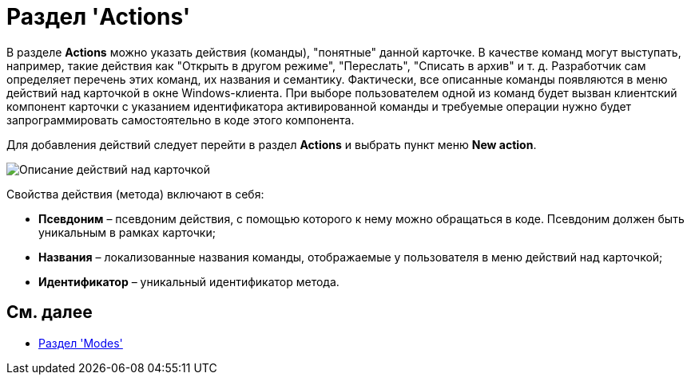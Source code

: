 = Раздел 'Actions'

В разделе [.keyword .wintitle]*Actions* можно указать действия (команды), "понятные" данной карточке. В качестве команд могут выступать, например, такие действия как "Открыть в другом режиме", "Переслать", "Списать в архив" и т. д. Разработчик сам определяет перечень этих команд, их названия и семантику. Фактически, все описанные команды появляются в меню действий над карточкой в окне Windows-клиента. При выборе пользователем одной из команд будет вызван клиентский компонент карточки с указанием идентификатора активированной команды и требуемые операции нужно будет запрограммировать самостоятельно в коде этого компонента.

Для добавления действий следует перейти в раздел [.keyword .wintitle]*Actions* и выбрать пункт меню *New action*.

image::dev_card_17.png[Описание действий над карточкой]

Свойства действия (метода) включают в себя:

* *Псевдоним* – псевдоним действия, с помощью которого к нему можно обращаться в коде. Псевдоним должен быть уникальным в рамках карточки;
* *Названия* – локализованные названия команды, отображаемые у пользователя в меню действий над карточкой;
* *Идентификатор* – уникальный идентификатор метода.

== См. далее

* xref:CardsDevDataSchemeSecModes.adoc[Раздел 'Modes']
